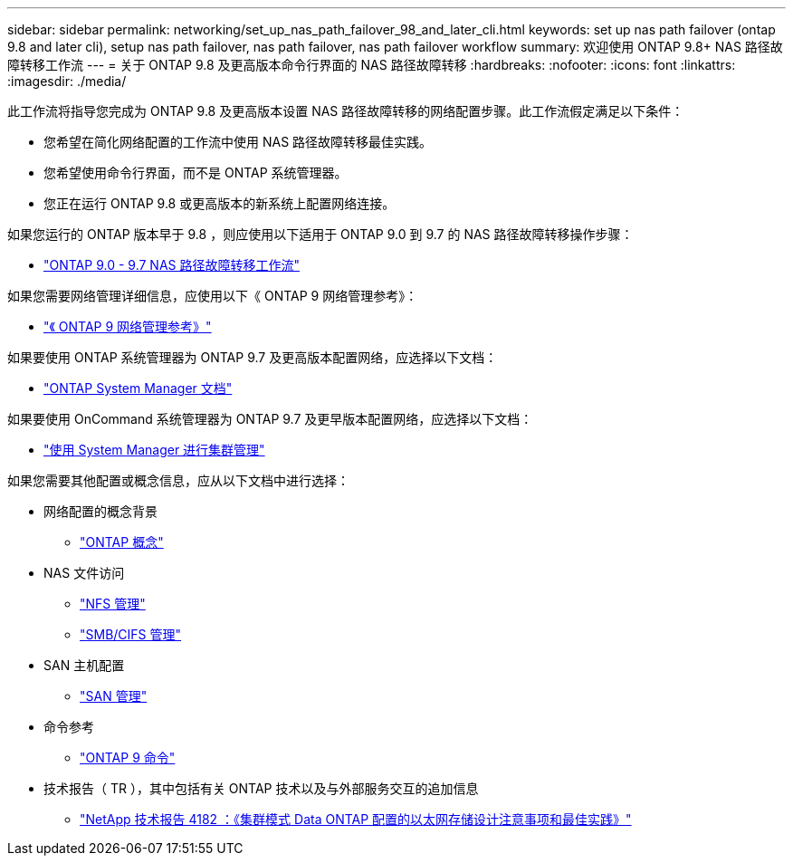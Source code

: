 ---
sidebar: sidebar 
permalink: networking/set_up_nas_path_failover_98_and_later_cli.html 
keywords: set up nas path failover (ontap 9.8 and later cli), setup nas path failover, nas path failover, nas path failover workflow 
summary: 欢迎使用 ONTAP 9.8+ NAS 路径故障转移工作流 
---
= 关于 ONTAP 9.8 及更高版本命令行界面的 NAS 路径故障转移
:hardbreaks:
:nofooter: 
:icons: font
:linkattrs: 
:imagesdir: ./media/


[role="lead"]
此工作流将指导您完成为 ONTAP 9.8 及更高版本设置 NAS 路径故障转移的网络配置步骤。此工作流假定满足以下条件：

* 您希望在简化网络配置的工作流中使用 NAS 路径故障转移最佳实践。
* 您希望使用命令行界面，而不是 ONTAP 系统管理器。
* 您正在运行 ONTAP 9.8 或更高版本的新系统上配置网络连接。


如果您运行的 ONTAP 版本早于 9.8 ，则应使用以下适用于 ONTAP 9.0 到 9.7 的 NAS 路径故障转移操作步骤：

* link:https://docs.netapp.com/us-en/ontap/networking/set_up_nas_path_failover_9_to_97_cli.html["ONTAP 9.0 - 9.7 NAS 路径故障转移工作流"^]


如果您需要网络管理详细信息，应使用以下《 ONTAP 9 网络管理参考》：

* link:https://docs.netapp.com/us-en/ontap/networking/networking_reference.html["《 ONTAP 9 网络管理参考》"^]


如果要使用 ONTAP 系统管理器为 ONTAP 9.7 及更高版本配置网络，应选择以下文档：

* link:https://docs.netapp.com/us-en/ontap/["ONTAP System Manager 文档"^]


如果要使用 OnCommand 系统管理器为 ONTAP 9.7 及更早版本配置网络，应选择以下文档：

* https://docs.netapp.com/ontap-9/topic/com.netapp.doc.onc-sm-help/GUID-DF04A607-30B0-4B98-99C8-CB065C64E670.html["使用 System Manager 进行集群管理"^]


如果您需要其他配置或概念信息，应从以下文档中进行选择：

* 网络配置的概念背景
+
** https://docs.netapp.com/ontap-9/topic/com.netapp.doc.dot-cm-concepts/home.html["ONTAP 概念"^]


* NAS 文件访问
+
** https://docs.netapp.com/ontap-9/topic/com.netapp.doc.cdot-famg-nfs/home.html["NFS 管理"^]
** https://docs.netapp.com/ontap-9/topic/com.netapp.doc.cdot-famg-cifs/home.html["SMB/CIFS 管理"^]


* SAN 主机配置
+
** https://docs.netapp.com/ontap-9/topic/com.netapp.doc.dot-cm-sanag/home.html["SAN 管理"^]


* 命令参考
+
** http://docs.netapp.com/ontap-9/topic/com.netapp.doc.dot-cm-cmpr/GUID-5CB10C70-AC11-41C0-8C16-B4D0DF916E9B.html["ONTAP 9 命令"^]


* 技术报告（ TR ），其中包括有关 ONTAP 技术以及与外部服务交互的追加信息
+
** http://www.netapp.com/us/media/tr-4182.pdf["NetApp 技术报告 4182 ：《集群模式 Data ONTAP 配置的以太网存储设计注意事项和最佳实践》"^]



